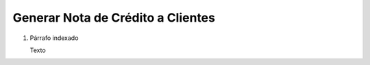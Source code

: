 
.. _document/rma-credit-note-client:


**Generar Nota de Crédito a Clientes**
--------------------------------------

#. Párrafo indexado 

   Texto
